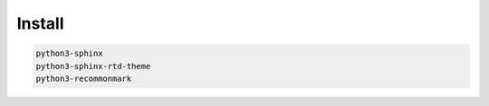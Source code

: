*******
Install
*******

.. code:: shell

  python3-sphinx
  python3-sphinx-rtd-theme
  python3-recommonmark
